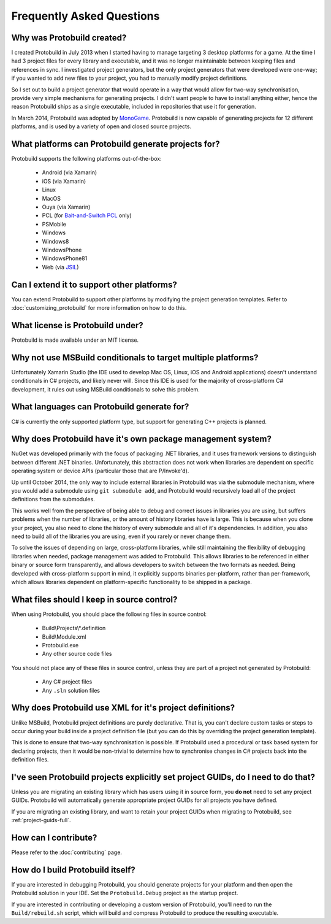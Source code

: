 Frequently Asked Questions
=============================

Why was Protobuild created?
--------------------------------

I created Protobuild in July 2013 when I started having to manage targeting 3 
desktop platforms for a game.  At the time I had 3 project files for every
library and executable, and it was no longer maintainable between keeping
files and references in sync.  I investigated project generators, but the only
project generators that were developed were one-way; if you wanted to add new
files to your project, you had to manually modify project definitions.

So I set out to build a project generator that would operate in a way that
would allow for two-way synchronisation, provide very simple mechanisms for
generating projects.  I didn't want people to have to install anything either,
hence the reason Protobuild ships as a single executable, included in
repositories that use it for generation.

In March 2014, Protobuild was adopted by `MonoGame`_.  Protobuild is now
capable of generating projects for 12 different platforms, and is used by
a variety of open and closed source projects.

.. _MonoGame: http://www.monogame.net/

What platforms can Protobuild generate projects for?
-------------------------------------------------------

Protobuild supports the following platforms out-of-the-box:

  * Android (via Xamarin)
  * iOS (via Xamarin)
  * Linux
  * MacOS
  * Ouya (via Xamarin)
  * PCL (for `Bait-and-Switch PCL`_ only)
  * PSMobile
  * Windows
  * Windows8
  * WindowsPhone
  * WindowsPhone81
  * Web (via `JSIL`_)
  
.. _Bait-and-Switch PCL: http://log.paulbetts.org/the-bait-and-switch-pcl-trick/
.. _JSIL: http://jsil.org/

Can I extend it to support other platforms?
---------------------------------------------

You can extend Protobuild to support other platforms by modifying the
project generation templates.  Refer to :doc:`customizing_protobuild` for 
more information on how to do this.

What license is Protobuild under?
-----------------------------------

Protobuild is made available under an MIT license.

Why not use MSBuild conditionals to target multiple platforms?
---------------------------------------------------------------

Unfortunately Xamarin Studio (the IDE used to develop Mac OS, Linux, iOS and
Android applications) doesn't understand conditionals in C# projects, and likely
never will.  Since this IDE is used for the majority of cross-platform C#
development, it rules out using MSBuild conditionals to solve this problem.

What languages can Protobuild generate for?
--------------------------------------------

C# is currently the only supported platform type, but support for generating
C++ projects is planned.

Why does Protobuild have it's own package management system?
--------------------------------------------------------------

NuGet was developed primarily with the focus of packaging .NET libraries, and
it uses framework versions to distinguish between different .NET binaries.
Unfortunately, this abstraction does not work when libraries are dependent on
specific operating system or device APIs (particular those that are P/Invoke'd).

Up until October 2014, the only way to include external libraries in Protobuild
was via the submodule mechanism, where you would add a submodule using
``git submodule add``, and Protobuild would recursively load all of the
project definitions from the submodules.

This works well from the perspective of being able to debug and correct issues
in libraries you are using, but suffers problems when the number of libraries,
or the amount of history libraries have is large.  This is because when you
clone your project, you also need to clone the history of every submodule
and all of it's dependencies.  In addition, you also need to build all of the
libraries you are using, even if you rarely or never change them.

To solve the issues of depending on large, cross-platform libraries, while
still maintaining the flexibility of debugging libraries when needed,
package management was added to Protobuild.  This allows libraries to be
referenced in either binary or source form transparently, and allows
developers to switch between the two formats as needed.  Being developed with
cross-platform support in mind, it explicitly supports binaries per-platform,
rather than per-framework, which allows libraries dependent on platform-specific
functionality to be shipped in a package.

.. _source-control:

What files should I keep in source control?
----------------------------------------------

When using Protobuild, you should place the following files in source control:

  * Build\\Projects\\*.definition
  * Build\\Module.xml
  * Protobuild.exe
  * Any other source code files

You should not place any of these files in source control, unless they are part
of a project not generated by Protobuild:

  * Any C# project files
  * Any ``.sln`` solution files
  
Why does Protobuild use XML for it's project definitions?
-----------------------------------------------------------

Unlike MSBuild, Protobuild project definitions are purely declarative.  That
is, you can't declare custom tasks or steps to occur during your build inside
a project definition file (but you can do this by overriding the project
generation template).

This is done to ensure that two-way synchronisation is possible.  If
Protobuild used a procedural or task based system for declaring projects, then
it would be non-trivial to determine how to synchronise changes in C# projects
back into the definition files.

.. raw:: html

  <a name="project-guids-faq"></a>

I've seen Protobuild projects explicitly set project GUIDs, do I need to do that?
----------------------------------------------------------------------------------

Unless you are migrating an existing library which has users using it in
source form, you **do not** need to set any project GUIDs.  Protobuild will
automatically generate appropriate project GUIDs for all projects you have
defined.

If you are migrating an existing library, and want to retain your project GUIDs
when migrating to Protobuild, see :ref:`project-guids-full`.

How can I contribute?
-----------------------

Please refer to the :doc:`contributing` page.

.. _build-protobuild:

How do I build Protobuild itself?
-----------------------------------

If you are interested in debugging Protobuild, you should generate projects
for your platform and then open the Protobuild solution in your IDE.  Set the
``Protobuild.Debug`` project as the startup project.

If you are interested in contributing or developing a custom version of
Protobuild, you'll need to run the ``Build/rebuild.sh`` script, which will
build and compress Protobuild to produce the resulting executable.

